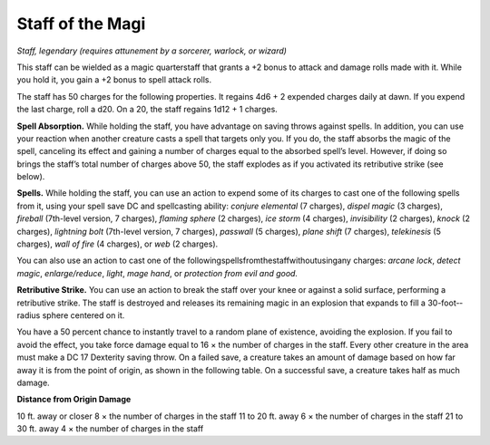 
.. _srd_Staff-of-the-Magi:

Staff of the Magi
------------------------------------------------------


*Staff, legendary (requires attunement by a sorcerer, warlock, or
wizard)*

This staff can be wielded as a magic quarterstaff that grants a +2 bonus
to attack and damage rolls made with it. While you hold it, you gain a
+2 bonus to spell attack rolls.

The staff has 50 charges for the following properties. It regains 4d6 +
2 expended charges daily at dawn. If you expend the last charge, roll a
d20. On a 20, the staff regains 1d12 + 1 charges.

**Spell Absorption.** While holding the staff, you have advantage on
saving throws against spells. In addition, you can use your reaction
when another creature casts a spell that targets only you. If you do,
the staff absorbs the magic of the spell, canceling its effect and
gaining a number of charges equal to the absorbed spell’s level.
However, if doing so brings the staff’s total number of charges above
50, the staff explodes as if you activated its retributive strike (see
below).

**Spells.** While holding the staff, you can use an action to expend
some of its charges to cast one of the following spells from it, using
your spell save DC and spellcasting ability: *conjure elemental* (7
charges), *dispel magic* (3 charges), *fireball* (7th-­level version, 7
charges), *flaming sphere* (2 charges), *ice storm* (4 charges),
*invisibility* (2 charges), *knock* (2 charges), *lightning bolt*
(7th-­level version, 7 charges), *passwall* (5 charges), *plane shift*
(7 charges), *telekinesis* (5 charges), *wall of fire* (4 charges), or
*web* (2 charges).

You can also use an action to cast one of the
followingspellsfromthestaffwithoutusingany charges: *arcane lock*,
*detect magic*, *enlarge/reduce*, *light*, *mage hand*, or *protection
from evil and good.*

**Retributive Strike.** You can use an action to break the staff over
your knee or against a solid surface, performing a retributive strike.
The staff is destroyed and releases its remaining magic in an explosion
that expands to fill a 30-­foot-­radius sphere centered on it.

You have a 50 percent chance to instantly travel to
a random plane of existence, avoiding the explosion. If you fail to
avoid the effect, you take force damage equal to 16 × the number of
charges in the staff. Every other creature in the area must make a DC 17
Dexterity saving throw. On a failed save, a creature takes an amount of
damage based on how far away it is from the point of origin, as shown in
the following table. On a successful save, a creature takes half as much
damage.

**Distance from Origin Damage**

10 ft. away or closer 8 × the number of charges in the staff 11 to 20
ft. away 6 × the number of charges in the staff 21 to 30 ft. away 4 ×
the number of charges in the staff

